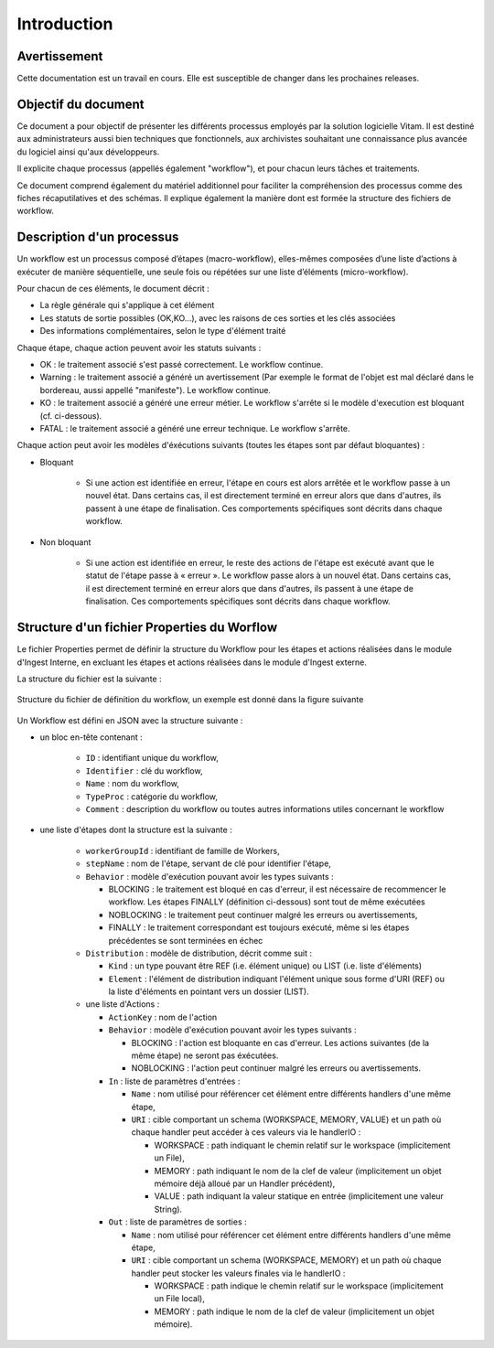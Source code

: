 Introduction
############

Avertissement
=============

Cette documentation est un travail en cours. Elle est susceptible de changer dans les prochaines releases.

Objectif du document
====================

Ce document a pour objectif de présenter les différents processus employés par la solution logicielle Vitam.
Il est destiné aux administrateurs aussi bien techniques que fonctionnels, aux archivistes souhaitant une connaissance plus avancée du logiciel ainsi qu'aux développeurs.

Il explicite chaque processus (appellés également "workflow"), et pour chacun leurs tâches et traitements.

Ce document comprend également du matériel additionnel pour faciliter la compréhension des processus comme des fiches récaputilatives et des schémas. Il explique également la manière dont est formée la structure des fichiers de workflow.

Description d'un processus
===========================

Un workflow est un processus composé d’étapes (macro-workflow), elles-mêmes composées d’une liste d’actions à exécuter de manière séquentielle, une seule fois ou répétées sur une liste d’éléments (micro-workflow).

Pour chacun de ces éléments, le document décrit :

- La règle générale qui s'applique à cet élément
- Les statuts de sortie possibles (OK,KO...), avec les raisons de ces sorties et les clés associées
- Des informations complémentaires, selon le type d'élément traité

Chaque étape, chaque action peuvent avoir les statuts suivants :

- OK : le traitement associé s'est passé correctement. Le workflow continue.
- Warning : le traitement associé a généré un avertissement (Par exemple le format de l'objet est mal déclaré dans le bordereau, aussi appellé "manifeste"). Le workflow continue.
- KO : le traitement associé a généré une erreur métier. Le workflow s'arrête si le modèle d'execution est bloquant (cf. ci-dessous).
- FATAL : le traitement associé a généré une erreur technique. Le workflow s'arrête.

Chaque action peut avoir les modèles d'éxécutions suivants (toutes les étapes sont par défaut bloquantes) :

- Bloquant

    * Si une action est identifiée en erreur, l'étape en cours est alors arrêtée et le workflow passe à un nouvel état. Dans certains cas, il est directement terminé en erreur alors que dans d'autres, ils passent à une étape de finalisation. Ces comportements spécifiques sont décrits dans chaque workflow.

- Non bloquant

    * Si une action est identifiée en erreur, le reste des actions de l'étape est exécuté avant que le statut de l'étape passe à « erreur ». Le workflow passe alors à un nouvel état. Dans certains cas, il est directement terminé en erreur alors que dans d'autres, ils passent à une étape de finalisation. Ces comportements spécifiques sont décrits dans chaque workflow.

Structure d'un fichier Properties du Worflow
=============================================

Le fichier Properties permet de définir la structure du Workflow pour les étapes et actions réalisées dans le module d'Ingest Interne, en excluant les étapes et actions réalisées dans le module d'Ingest externe.

La structure du fichier est la suivante :

.. figure:: images/workflow.jpg
  :align: center

  Structure du fichier de définition du workflow, un exemple est donné dans la figure suivante


Un Workflow est défini en JSON avec la structure suivante :

- un bloc en-tête contenant :

    + ``ID`` : identifiant unique du workflow,

    + ``Identifier`` : clé du workflow,

    + ``Name`` : nom du workflow,

    + ``TypeProc`` : catégorie du workflow,

    + ``Comment`` : description du workflow ou toutes autres informations utiles concernant le workflow

- une liste d'étapes dont la structure est la suivante :

    + ``workerGroupId`` : identifiant de famille de Workers,

    + ``stepName`` : nom de l'étape, servant de clé pour identifier l'étape,


    + ``Behavior`` : modèle d'exécution pouvant avoir les types suivants :

      - BLOCKING : le traitement est bloqué en cas d'erreur, il est nécessaire de recommencer le workflow. Les étapes FINALLY (définition ci-dessous) sont tout de même exécutées

      - NOBLOCKING : le traitement peut continuer malgré les erreurs ou avertissements,

      - FINALLY : le traitement correspondant est toujours exécuté, même si les étapes précédentes se sont terminées en échec


    + ``Distribution`` : modèle de distribution, décrit comme suit :

      - ``Kind`` : un type pouvant être REF (i.e. élément unique) ou LIST (i.e. liste d'éléments)

      - ``Element`` : l'élément de distribution indiquant l'élément unique sous forme d'URI (REF) ou la liste d'éléments en pointant vers un dossier (LIST).


    + une liste d'Actions :

      - ``ActionKey`` : nom de l'action


      - ``Behavior`` : modèle d'exécution pouvant avoir les types suivants :

        - BLOCKING : l'action est bloquante en cas d'erreur. Les actions suivantes (de la même étape) ne seront pas éxécutées.

        - NOBLOCKING : l'action peut continuer malgré les erreurs ou avertissements.


      - ``In`` : liste de paramètres d'entrées :

        - ``Name`` : nom utilisé pour référencer cet élément entre différents handlers d'une même étape,

        - ``URI`` : cible comportant un schema (WORKSPACE, MEMORY, VALUE) et un path où chaque handler peut accéder à ces valeurs via le handlerIO :

          - WORKSPACE : path indiquant le chemin relatif sur le workspace (implicitement un File),

          - MEMORY : path indiquant le nom de la clef de valeur (implicitement un objet mémoire déjà alloué par un Handler précédent),

          - VALUE : path indiquant la valeur statique en entrée (implicitement une valeur String).


      - ``Out`` : liste de paramètres de sorties :

        - ``Name`` : nom utilisé pour référencer cet élément entre différents handlers d'une même étape,

        - ``URI`` : cible comportant un schema (WORKSPACE, MEMORY) et un path où chaque handler peut stocker les valeurs finales via le handlerIO :

          - WORKSPACE : path indique le chemin relatif sur le workspace (implicitement un File local),

          - MEMORY : path indique le nom de la clef de valeur (implicitement un objet mémoire).


.. image:: images/Workflow_file_structure.png
        :align: center
        :alt: Exemple partiel de workflow, avec les notions étapes et actions
